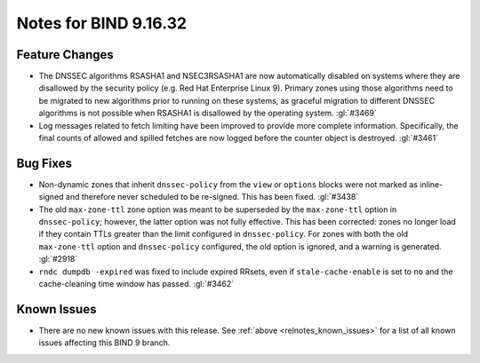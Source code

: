 .. Copyright (C) Internet Systems Consortium, Inc. ("ISC")
..
.. SPDX-License-Identifier: MPL-2.0
..
.. This Source Code Form is subject to the terms of the Mozilla Public
.. License, v. 2.0.  If a copy of the MPL was not distributed with this
.. file, you can obtain one at https://mozilla.org/MPL/2.0/.
..
.. See the COPYRIGHT file distributed with this work for additional
.. information regarding copyright ownership.

Notes for BIND 9.16.32
----------------------

Feature Changes
~~~~~~~~~~~~~~~

- The DNSSEC algorithms RSASHA1 and NSEC3RSASHA1 are now automatically
  disabled on systems where they are disallowed by the security policy
  (e.g. Red Hat Enterprise Linux 9). Primary zones using those
  algorithms need to be migrated to new algorithms prior to running on
  these systems, as graceful migration to different DNSSEC algorithms is
  not possible when RSASHA1 is disallowed by the operating system.
  :gl:`#3469`

- Log messages related to fetch limiting have been improved to provide
  more complete information. Specifically, the final counts of allowed
  and spilled fetches are now logged before the counter object is
  destroyed. :gl:`#3461`

Bug Fixes
~~~~~~~~~

- Non-dynamic zones that inherit ``dnssec-policy`` from the
  ``view`` or ``options`` blocks were not
  marked as inline-signed and therefore never scheduled to be re-signed.
  This has been fixed. :gl:`#3438`

- The old ``max-zone-ttl`` zone option was meant to be superseded by
  the ``max-zone-ttl`` option in ``dnssec-policy``; however, the
  latter option was not fully effective. This has been corrected: zones
  no longer load if they contain TTLs greater than the limit configured
  in ``dnssec-policy``. For zones with both the old
  ``max-zone-ttl`` option and ``dnssec-policy`` configured, the
  old option is ignored, and a warning is generated. :gl:`#2918`

- ``rndc dumpdb -expired`` was fixed to include
  expired RRsets, even if ``stale-cache-enable`` is set to ``no`` and
  the cache-cleaning time window has passed. :gl:`#3462`

Known Issues
~~~~~~~~~~~~

- There are no new known issues with this release. See :ref:`above
  <relnotes_known_issues>` for a list of all known issues affecting this
  BIND 9 branch.
